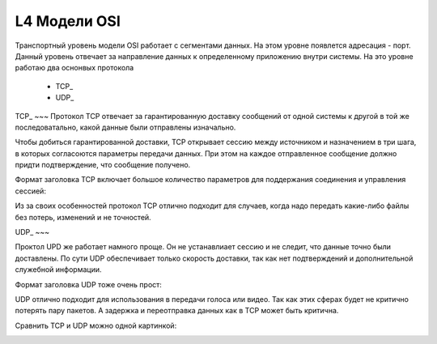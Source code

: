 L4 Модели OSI
#############

Транспортный уровень модели OSI работает с сегментами данных. На этом уровне появлется адресация - порт. Данный уровень отвечает за направление данных к определенному приложению внутри системы.
На это уровне работаю два оснонвых протокола
   * TCP_
   * UDP_


TCP_
~~~
Протокол TCP отвечает за гарантированную доставку сообщений от одной системы к другой в той же последоватально, какой данные были отправлены изначально.

Чтобы добиться гарантированной доставки, TCP открывает сессию между источником и назначением в три шага, в которых согласоются параметры передачи данных. При этом на каждое отправленное сообщение
должно придти подтверждение, что сообщение получено.

Формат заголовка TCP включает большое количество параметров для поддержания соединения и управления сессией:

.. image:: ../img/01/tcp.png
       :width: 100 %
       :align: center

Из за своих особенностей протокол TCP отлично подходит для случаев, когда надо передать какие-либо файлы без потерь, изменений и не точностей.

UDP_
~~~


Проктол UPD же работает намного проще. Он не устанавлиает сессию и не следит, что данные точно были доставлены. По сути UDP обеспечивает только скорость доставки, так как нет подтверждений и дополнительной
служебной информации.

Формат заголовка UDP тоже очень прост:

.. image:: ../img/01/udp.png
       :width: 100 %
       :align: center

UDP отлично подходит для использования в передачи голоса или видео. Так как этих сферах будет не критично потерять пару пакетов. А задержка и переотправка данных как в TCP может быть критична.

Сравнить TCP и UDP можно одной картинкой:

.. image:: ../img/01/tcpvsudp.png
       :width: 100 %
       :align: center
